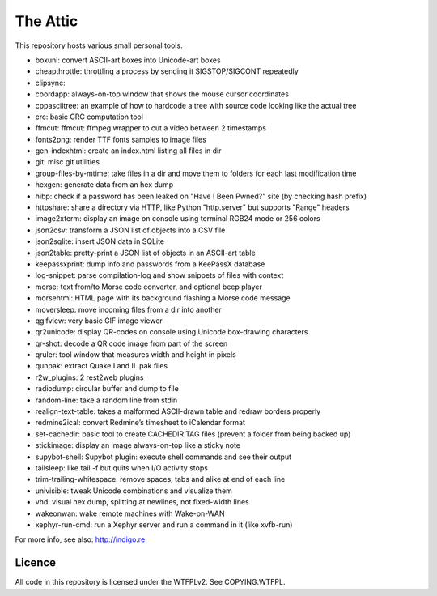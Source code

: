 The Attic
=========

This repository hosts various small personal tools.

* boxuni: convert ASCII-art boxes into Unicode-art boxes
* cheapthrottle: throttling a process by sending it SIGSTOP/SIGCONT repeatedly
* clipsync:
* coordapp: always-on-top window that shows the mouse cursor coordinates
* cppasciitree: an example of how to hardcode a tree with source code looking like the actual tree
* crc: basic CRC computation tool
* ffmcut: ffmcut: ffmpeg wrapper to cut a video between 2 timestamps
* fonts2png: render TTF fonts samples to image files
* gen-indexhtml: create an index.html listing all files in dir
* git: misc git utilities
* group-files-by-mtime: take files in a dir and move them to folders for each last modification time
* hexgen: generate data from an hex dump
* hibp: check if a password has been leaked on "Have I Been Pwned?" site (by checking hash prefix)
* httpshare: share a directory via HTTP, like Python "http.server" but supports "Range" headers
* image2xterm: display an image on console using terminal RGB24 mode or 256 colors
* json2csv: transform a JSON list of objects into a CSV file
* json2sqlite: insert JSON data in SQLite
* json2table: pretty-print a JSON list of objects in an ASCII-art table
* keepassxprint: dump info and passwords from a KeePassX database
* log-snippet: parse compilation-log and show snippets of files with context
* morse: text from/to Morse code converter, and optional beep player
* morsehtml: HTML page with its background flashing a Morse code message
* moversleep: move incoming files from a dir into another
* qgifview: very basic GIF image viewer
* qr2unicode: display QR-codes on console using Unicode box-drawing characters
* qr-shot: decode a QR code image from part of the screen
* qruler: tool window that measures width and height in pixels
* qunpak: extract Quake I and II .pak files
* r2w_plugins: 2 rest2web plugins
* radiodump: circular buffer and dump to file
* random-line: take a random line from stdin
* realign-text-table: takes a malformed ASCII-drawn table and redraw borders properly
* redmine2ical: convert Redmine’s timesheet to iCalendar format
* set-cachedir: basic tool to create CACHEDIR.TAG files (prevent a folder from being backed up)
* stickimage: display an image always-on-top like a sticky note
* supybot-shell: Supybot plugin: execute shell commands and see their output
* tailsleep: like tail -f but quits when I/O activity stops
* trim-trailing-whitespace: remove spaces, tabs and alike at end of each line
* univisible: tweak Unicode combinations and visualize them
* vhd: visual hex dump, splitting at newlines, not fixed-width lines
* wakeonwan: wake remote machines with Wake-on-WAN
* xephyr-run-cmd: run a Xephyr server and run a command in it (like xvfb-run)

For more info, see also: http://indigo.re

Licence
-------

All code in this repository is licensed under the WTFPLv2. See COPYING.WTFPL.
